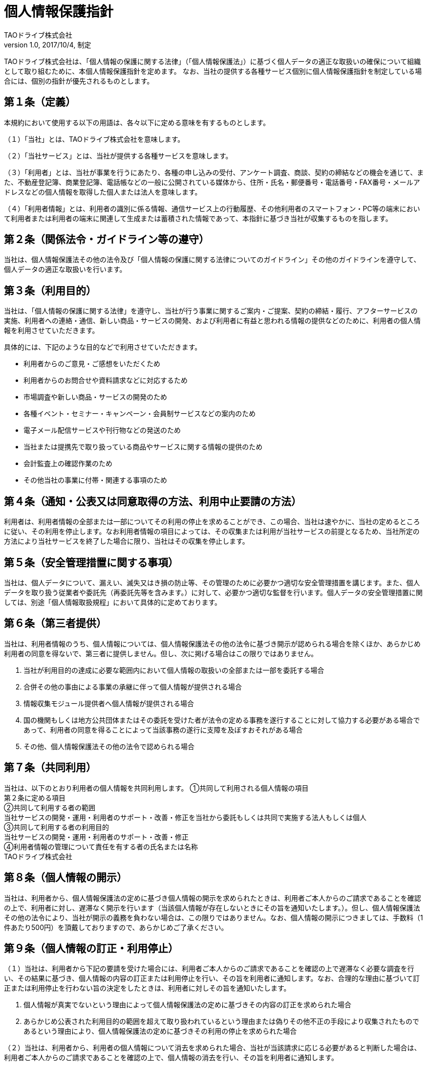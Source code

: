 = 個人情報保護指針
TAOドライブ株式会社
v1.0, 2017/10/4, 制定

TAOドライブ株式会社は、「個人情報の保護に関する法律」（「個人情報保護法」）に基づく個人データの適正な取扱いの確保について組織として取り組むために、本個人情報保護指針を定めます。
なお、当社の提供する各種サービス個別に個人情報保護指針を制定している場合には、個別の指針が優先されるものとします。

== 第１条（定義）

本規約において使用する以下の用語は、各々以下に定める意味を有するものとします。

（１）「当社」とは、TAOドライブ株式会社を意味します。

（２）「当社サービス」とは、当社が提供する各種サービスを意味します。

（３）「利用者」とは、当社が事業を行うにあたり、各種の申し込みの受付、アンケート調査、商談、契約の締結などの機会を通じて、また、不動産登記簿、商業登記簿、電話帳などの一般に公開されている媒体から、住所・氏名・郵便番号・電話番号・FAX番号・メールアドレスなどの個人情報を取得した個人または法人を意味します。

（４）「利用者情報」とは、利用者の識別に係る情報、通信サービス上の行動履歴、その他利用者のスマートフォン・PC等の端末において利用者または利用者の端末に関連して生成または蓄積された情報であって、本指針に基づき当社が収集するものを指します。

== 第２条（関係法令・ガイドライン等の遵守）
当社は、個人情報保護法その他の法令及び「個人情報の保護に関する法律についてのガイドライン」その他のガイドラインを遵守して、個人データの適正な取扱いを行います。

== 第３条（利用目的）
当社は、「個人情報の保護に関する法律」を遵守し、当社が行う事業に関するご案内・ご提案、契約の締結・履行、アフターサービスの実施、利用者への連絡・通信、新しい商品・サービスの開発、および利用者に有益と思われる情報の提供などのために、利用者の個人情報を利用させていただきます。

具体的には、下記のような目的などで利用させていただきます。

* 利用者からのご意見・ご感想をいただくため
* 利用者からのお問合せや資料請求などに対応するため
* 市場調査や新しい商品・サービスの開発のため
* 各種イベント・セミナー・キャンペーン・会員制サービスなどの案内のため
* 電子メール配信サービスや刊行物などの発送のため
* 当社または提携先で取り扱っている商品やサービスに関する情報の提供のため
* 会計監査上の確認作業のため
* その他当社の事業に付帯・関連する事項のため

== 第４条（通知・公表又は同意取得の方法、利用中止要請の方法）
利用者は、利用者情報の全部または一部についてその利用の停止を求めることができ、この場合、当社は速やかに、当社の定めるところに従い、その利用を停止します。なお利用者情報の項目によっては、その収集または利用が当社サービスの前提となるため、当社所定の方法により当社サービスを終了した場合に限り、当社はその収集を停止します。

== 第５条（安全管理措置に関する事項）
当社は、個人データについて、漏えい、滅失又はき損の防止等、その管理のために必要かつ適切な安全管理措置を講じます。また、個人データを取り扱う従業者や委託先（再委託先等を含みます。）に対して、必要かつ適切な監督を行います。個人データの安全管理措置に関しては、別途「個人情報取扱規程」において具体的に定めております。

== 第６条（第三者提供）
当社は、利用者情報のうち、個人情報については、個人情報保護法その他の法令に基づき開示が認められる場合を除くほか、あらかじめ利用者の同意を得ないで、第三者に提供しません。但し、次に掲げる場合はこの限りではありません。

1. 当社が利用目的の達成に必要な範囲内において個人情報の取扱いの全部または一部を委託する場合
1. 合併その他の事由による事業の承継に伴って個人情報が提供される場合
1. 情報収集モジュール提供者へ個人情報が提供される場合
1. 国の機関もしくは地方公共団体またはその委託を受けた者が法令の定める事務を遂行することに対して協力する必要がある場合であって、利用者の同意を得ることによって当該事務の遂行に支障を及ぼすおそれがある場合
1. その他、個人情報保護法その他の法令で認められる場合

== 第７条（共同利用）
当社は、以下のとおり利用者の個人情報を共同利用します。
①共同して利用される個人情報の項目 +
第２条に定める項目 +
②共同して利用する者の範囲 +
当社サービスの開発・運用・利用者のサポート・改善・修正を当社から委託もしくは共同で実施する法人もしくは個人 +
③共同して利用する者の利用目的 +
当社サービスの開発・運用・利用者のサポート・改善・修正 +
④利用者情報の管理について責任を有する者の氏名または名称 +
TAOドライブ株式会社

== 第８条（個人情報の開示）
当社は、利用者から、個人情報保護法の定めに基づき個人情報の開示を求められたときは、利用者ご本人からのご請求であることを確認の上で、利用者に対し、遅滞なく開示を行います（当該個人情報が存在しないときにその旨を通知いたします。）。但し、個人情報保護法その他の法令により、当社が開示の義務を負わない場合は、この限りではありません。なお、個人情報の開示につきましては、手数料（1件あたり500円）を頂戴しておりますので、あらかじめご了承ください。

== 第９条（個人情報の訂正・利用停止）
（１）当社は、利用者から下記の要請を受けた場合には、利用者ご本人からのご請求であることを確認の上で遅滞なく必要な調査を行い、その結果に基づき、個人情報の内容の訂正または利用停止を行い、その旨を利用者に通知します。なお、合理的な理由に基づいて訂正または利用停止を行わない旨の決定をしたときは、利用者に対しその旨を通知いたします。

1. 個人情報が真実でないという理由によって個人情報保護法の定めに基づきその内容の訂正を求められた場合
1. あらかじめ公表された利用目的の範囲を超えて取り扱われているという理由または偽りその他不正の手段により収集されたものであるという理由により、個人情報保護法の定めに基づきその利用の停止を求められた場合

（２）当社は、利用者から、利用者の個人情報について消去を求められた場合、当社が当該請求に応じる必要があると判断した場合は、利用者ご本人からのご請求であることを確認の上で、個人情報の消去を行い、その旨を利用者に通知します。

（３）個人情報保護法その他の法令により、当社が訂正等または利用停止等の義務を負わない場合は、前2項の規定は適用されません。

== 第１０条（お問い合わせ窓口）
ご意見、ご質問、苦情のお申出その他利用者情報の取扱いに関するお問い合わせは、下記の窓口までお願い致します。

住所： 東京都千代田区一番町２－２　TAOドライブ株式会社 +
担当部署：クラウドアプリケーション部 +
E-mail：info@taodrive.com

== 第１１条（本指針の変更手続き）
当社は、利用者情報の取扱いに関する運用状況を適宜見直し、継続的な改善に努めるものとし、必要に応じて、本指針を変更することがあります。変更した場合には、Webページに最新版を開示することで利用者に通知いたします。但し、法令上ユーザの同意が必要となるような内容の変更の場合は、当社所定の方法でユーザの同意を得るものとします。

== 附則
本指針は平成２９年１０月４日から施行します。
